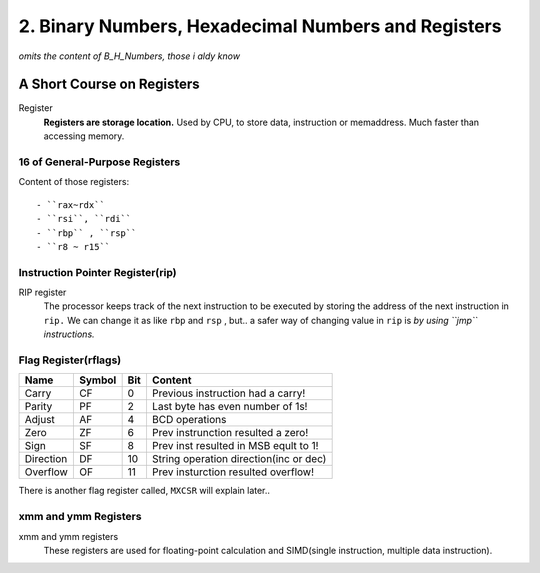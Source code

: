 2. Binary Numbers, Hexadecimal Numbers and Registers
====================================================

*omits the content of B_H_Numbers, those i aldy know*

A Short Course on Registers
---------------------------

Register
   **Registers are storage location.**
   Used by CPU, to store data, instruction or memaddress.
   Much faster than accessing memory.

16 of General-Purpose Registers
^^^^^^^^^^^^^^^^^^^^^^^^^^^^^^^

Content of those registers::

   - ``rax~rdx``
   - ``rsi``, ``rdi``
   - ``rbp`` , ``rsp``
   - ``r8 ~ r15``

Instruction Pointer Register(rip)
^^^^^^^^^^^^^^^^^^^^^^^^^^^^^^^^^

RIP register
   The processor keeps track of the next instruction to be executed
   by storing the address of the next instruction in ``rip.``
   We can change it as like ``rbp`` and ``rsp`` , but..
   a safer way of changing value in ``rip`` is *by using ``jmp`` instructions.*

Flag Register(rflags)
^^^^^^^^^^^^^^^^^^^^^

========= ====== === ======================================
Name      Symbol Bit Content
========= ====== === ======================================
Carry     CF     0   Previous instruction had a carry!
Parity    PF     2   Last byte has even number of 1s!
Adjust    AF     4   BCD operations
Zero      ZF     6   Prev instrunction resulted a zero!
Sign      SF     8   Prev inst resulted in MSB eqult to 1!
Direction DF     10  String operation direction(inc or dec)
Overflow  OF     11  Prev insturction resulted overflow!
========= ====== === ======================================

There is another flag register called, ``MXCSR``
will explain later..

xmm and ymm Registers
^^^^^^^^^^^^^^^^^^^^^

xmm and ymm registers
   These registers are used for floating-point calculation
   and SIMD(single instruction, multiple data instruction).

